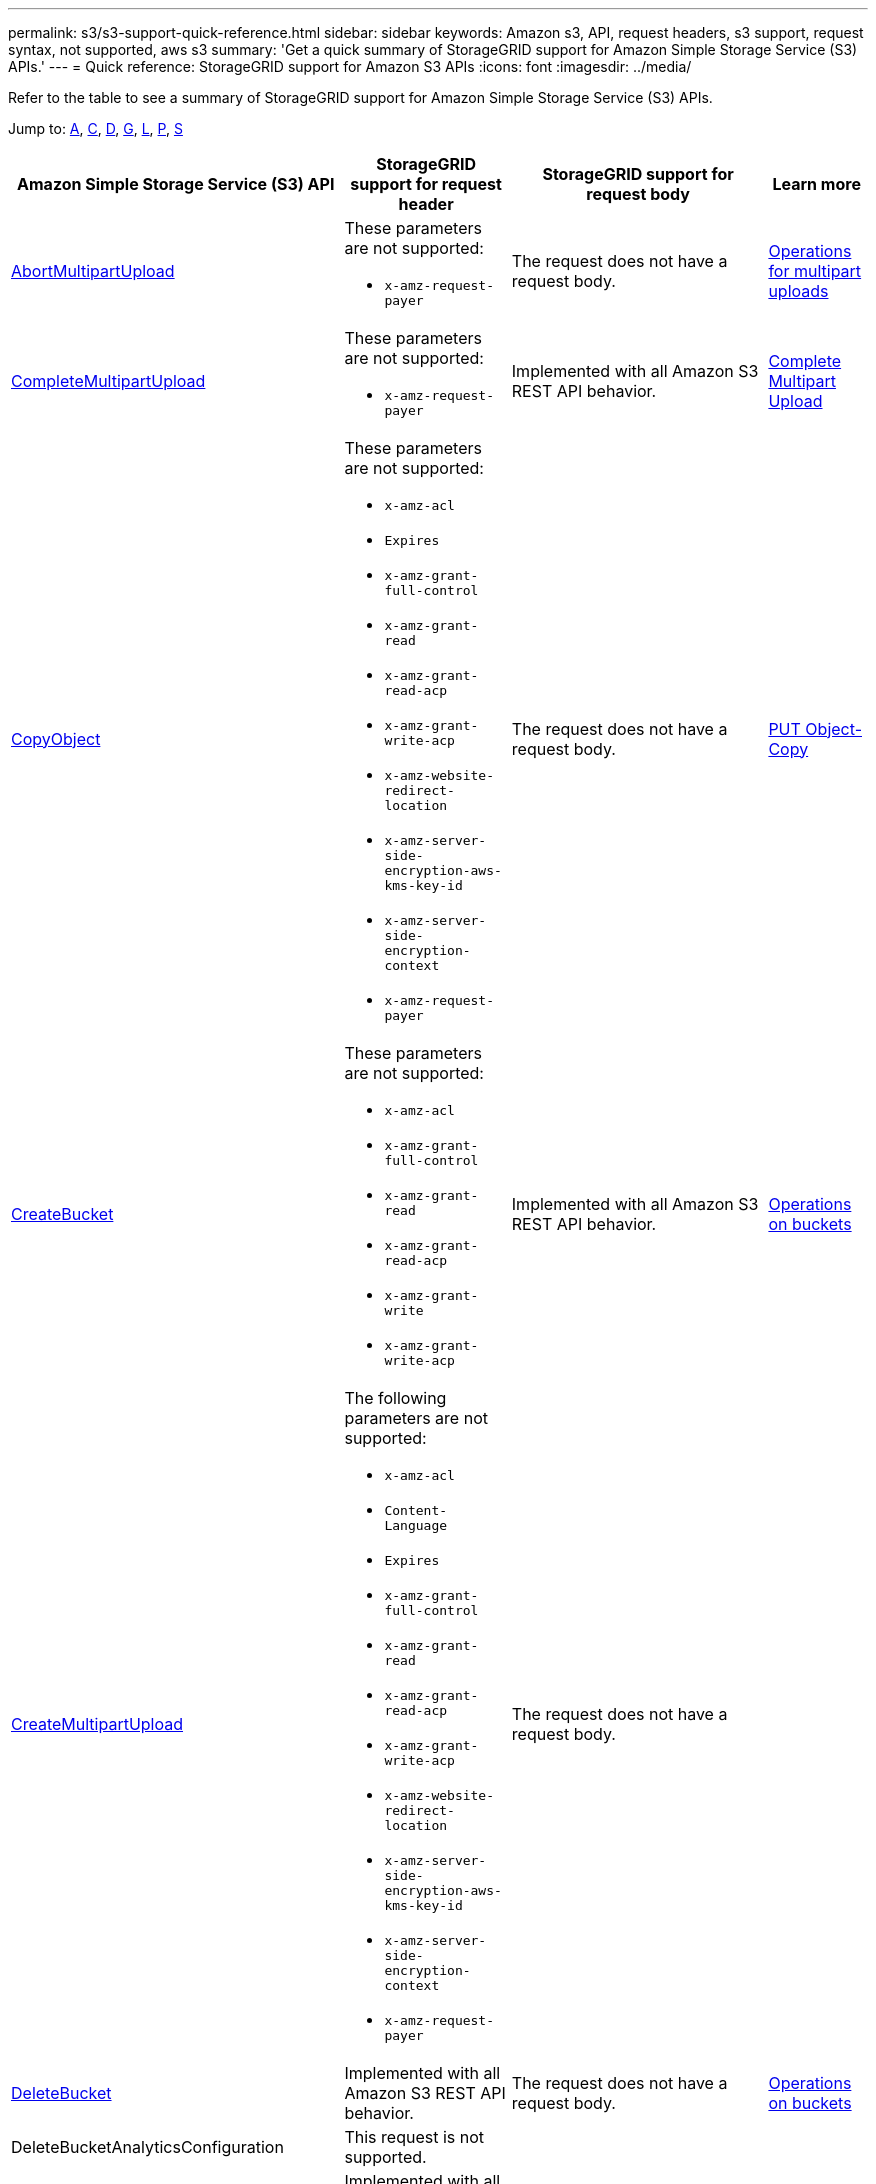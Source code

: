 ---
permalink: s3/s3-support-quick-reference.html
sidebar: sidebar
keywords: Amazon s3, API, request headers, s3 support, request syntax, not supported, aws s3
summary: 'Get a quick summary of StorageGRID support for Amazon Simple Storage Service (S3) APIs.'
---
= Quick reference: StorageGRID support for Amazon S3 APIs
:icons: font
:imagesdir: ../media/

[.lead]
Refer to the table to see a summary of StorageGRID support for Amazon Simple Storage Service (S3) APIs.

Jump to: <<A,A>>, <<C,C>>, <<D,D>>, <<G,G>>, <<L,L>>, <<P,P>>, <<S,S>>



[cols="1a,2a,2a,1a" options="header"]
|===
| Amazon Simple Storage Service (S3) API| StorageGRID support for request header |StorageGRID support for request body |Learn more

//AbortMultipartUpload
|[[A]]https://docs.aws.amazon.com/AmazonS3/latest/API/API_AbortMultipartUpload.html[AbortMultipartUpload^]
|These parameters are not supported:

* `x-amz-request-payer`
|The request does not have a request body.
|xref:operations-for-multipart-uploads.adoc[Operations for multipart uploads]


//CompleteMultipartUpload
|[[C]]https://docs.aws.amazon.com/AmazonS3/latest/API/API_CompleteMultipartUpload.html[CompleteMultipartUpload^]
|These parameters are not supported:

* `x-amz-request-payer`
|Implemented with all Amazon S3 REST API behavior.
|xref:complete-multipart-upload.adoc[Complete Multipart Upload]


//CopyObject
|https://docs.aws.amazon.com/AmazonS3/latest/API/API_CopyObject.html[CopyObject^]
|These parameters are not supported:

* `x-amz-acl`
* `Expires`
* `x-amz-grant-full-control`
* `x-amz-grant-read`
* `x-amz-grant-read-acp`
* `x-amz-grant-write-acp`
* `x-amz-website-redirect-location`
* `x-amz-server-side-encryption-aws-kms-key-id`
* `x-amz-server-side-encryption-context`
* `x-amz-request-payer`
|The request does not have a request body.
|xref:put-object-copy.html.adoc[PUT Object-Copy]


//CreateBucket
|https://docs.aws.amazon.com/AmazonS3/latest/API/API_CreateBucket.html[CreateBucket^]
|These parameters are not supported:

* `x-amz-acl`
* `x-amz-grant-full-control`
* `x-amz-grant-read`
* `x-amz-grant-read-acp`
* `x-amz-grant-write`
* `x-amz-grant-write-acp`
|Implemented with all Amazon S3 REST API behavior.
|xref:operations-on-buckets.adoc[Operations on buckets]


//CreateMultipartUpload
|https://docs.aws.amazon.com/AmazonS3/latest/API/API_CreateMultipartUpload.html[CreateMultipartUpload^]
|The following parameters are not supported:

* `x-amz-acl`
* `Content-Language`
* `Expires`
* `x-amz-grant-full-control`
* `x-amz-grant-read`
* `x-amz-grant-read-acp`
* `x-amz-grant-write-acp`
* `x-amz-website-redirect-location`
* `x-amz-server-side-encryption-aws-kms-key-id`
* `x-amz-server-side-encryption-context`
* `x-amz-request-payer`
|The request does not have a request body.
|


//DeleteBucket
|[[D]]https://https://docs.aws.amazon.com/AmazonS3/latest/API/API_DeleteBucket.html[DeleteBucket^]
|Implemented with all Amazon S3 REST API behavior.
|The request does not have a request body.
|xref:operations-on-buckets.adoc[Operations on buckets]


//DeleteBucketAnalyticsConfiguration
|DeleteBucketAnalyticsConfiguration
|This request is not supported.
|
|


//DeleteBucketCors
|https://docs.aws.amazon.com/AmazonS3/latest/API/API_DeleteBucketCors.html[DeleteBucketCors^]
|Implemented with all Amazon S3 REST API behavior.
|The request does not have a request body.
|


//DeleteBucketEncryption
|https://docs.aws.amazon.com/AmazonS3/latest/API/API_DeleteBucketEncryption.html[DeleteBucketEncryption^]
|This request is not supported.
|
|


//DeleteBucketIntelligentTieringConfiguration
|DeleteBucketIntelligentTieringConfiguration
|This request is not supported.
|
|


//DeleteBucketInventoryConfiguration
|DeleteBucketInventoryConfiguration
|This request is not supported.
|
|

//DeleteBucketLifecycle
|https://docs.aws.amazon.com/AmazonS3/latest/API/API_DeleteBucketLifecycle.html[DeleteBucketLifecycle^]
|Implemented with all Amazon S3 REST API behavior.
|The request does not have a request body.
|

//DeleteBucketMetricsConfiguration
|DeleteBucketMetricsConfiguration
|This request is not supported.
|
|


//DeleteBucketOwnershipControls
|DeleteBucketOwnershipControls
|This request is not supported.
|
|


//DeleteBucketPolicy
|https://docs.aws.amazon.com/AmazonS3/latest/API/API_DeleteBucketPolicy.html[DeleteBucketLifecycle^]
|Implemented with all Amazon S3 REST API behavior.
|The request does not have a request body.
|


//GetBucketAcl
|[[G]]https://https://docs.aws.amazon.com/AmazonS3/latest/API/API_GetBucketAcl.html[GetBucketAcl^]
|Implemented with all Amazon S3 REST API behavior.
|Implemented with all Amazon S3 REST API behavior.
|xref:operations-on-buckets.adoc[Operations on buckets]


//GetBucketAnalyticsConfiguration
|GetBucketAnalyticsConfiguration
|This request is not supported.
|
|


|[[L]]ListBucketAnalyticsConfigurations
|This request is not supported.
|
|


|ListBucketInventoryConfigurations
|This request is not supported.
|
|


|ListBucketMetricsConfigurations
|This request is not supported.
|
|


// ListBuckets
|https://docs.aws.amazon.com/AmazonS3/latest/API/API_ListBuckets.html[ListBuckets^]
|Implemented with all Amazon S3 REST API behavior.
|Implemented with all Amazon S3 REST API behavior.
|xref:operations-on-buckets.adoc[Operations on buckets]


// PutBucketCors
|[[P]]https://docs.aws.amazon.com/AmazonS3/latest/API/API_PutBucketCor.html[PutBucketCors^]
|These parameters are not supported:

* `Content-MD5`
|
|xref:operations-on-buckets.adoc[Operations on buckets]

//PutBucketNotificationConfiguration
|https://docs.aws.amazon.com/AmazonS3/latest/API/API_PutBucketNotificationConfiguration.html[PutBucketNotificationConfiguration^]
|Implemented with all Amazon S3 REST API behavior.
|These parameters are not supported:

* `CloudFunctionConfiguration`
* `QueueConfiguration`
|


//PutObjectLockConfiguration
|https://docs.aws.amazon.com/AmazonS3/latest/API/API_PutObjectLockConfiguration.html[PutObjectLockConfiguration^]
|
|
|


// SelectObjectContent
|[[S]]https://docs.aws.amazon.com/AmazonS3/latest/API/API_PutBucketCor.html[SelectObjectContent^]
|These parameters are not supported:

* `Host`
* `x-amz-server-side-encryption-customer-algorithm`
* `x-amz-server-side-encryption-customer-key`
* `x-amz-server-side-encryption-customer-key-MD5`


|These parameters are not supported:

* `InputSerialization > JSON`
* `InputSerialization > Parquet`
* `OutputSerialization > JSON`
* `ScanRange`

|




















|===





